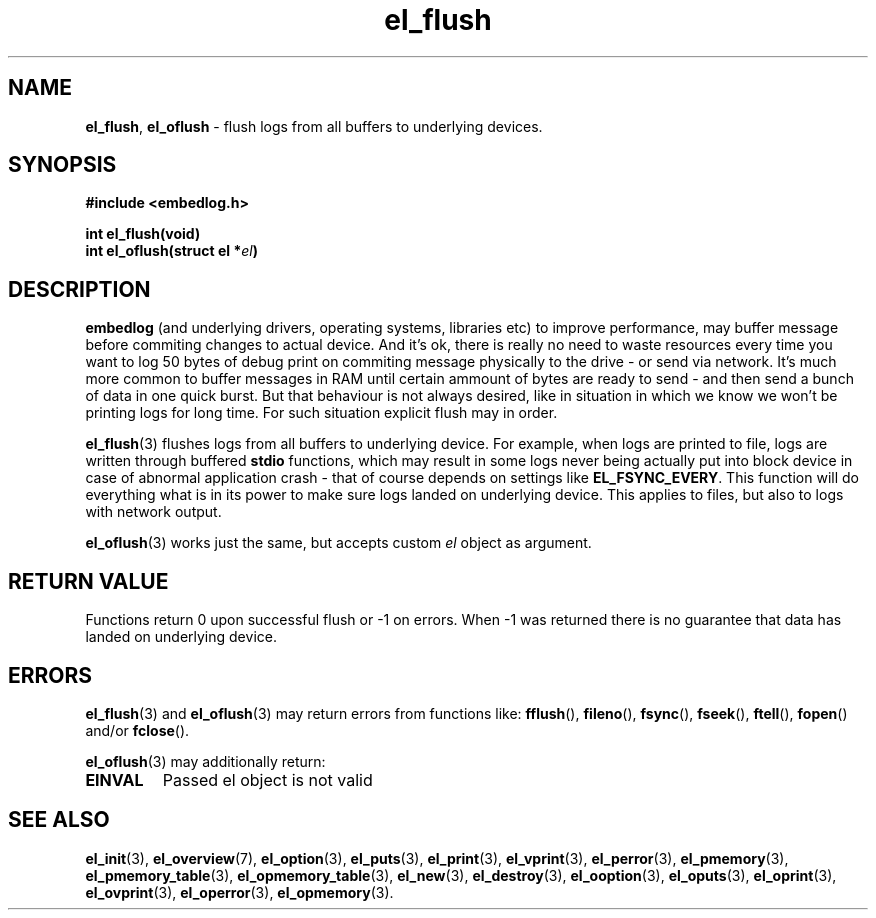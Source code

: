 .TH "el_flush" "3" "28 February 2019 (v0.5.0)" "bofc.pl"
.SH NAME
.PP
.BR el_flush ,\  el_oflush
- flush logs from all buffers to underlying devices.
.SH SYNOPSIS
.PP
.BI "#include <embedlog.h>"
.PP
.BI "int el_flush(void)"
.br
.BI "int el_oflush(struct el *" el ")"
.SH DESCRIPTION
.PP
.B embedlog
(and underlying drivers, operating systems, libraries etc) to improve
performance, may buffer message before commiting changes to actual device.
And it's ok, there is really no need to waste resources every time you want to
log 50 bytes of debug print on commiting message physically to the drive - or
send via network.
It's much more common to buffer messages in RAM until certain ammount of bytes
are ready to send - and then send a bunch of data in one quick burst.
But that behaviour is not always desired, like in situation in which we know we
won't be printing logs for long time.
For such situation explicit flush may in order.
.PP
.BR el_flush (3)
flushes logs from all buffers to underlying device.
For example, when logs are printed to file, logs are written through buffered
.B stdio
functions, which may result in some logs never being actually put into block
device in case of abnormal application crash - that of course depends on
settings like
.BR EL_FSYNC_EVERY .
This function will do everything what is in its power to make sure logs landed
on underlying device.
This applies to files, but also to logs with network output.
.PP
.BR el_oflush (3)
works just the same, but accepts custom
.I el
object as argument.
.SH RETURN VALUE
.PP
Functions return 0 upon successful flush or -1 on errors.
When -1 was returned there is no guarantee that data has landed on underlying
device.
.SH ERRORS
.PP
.BR el_flush (3)
and
.BR el_oflush (3)
may return errors from functions like:
.BR fflush (),\  fileno (),\  fsync (),\  fseek (),\  ftell (),\  fopen ()
and/or
.BR fclose ().
.PP
.BR el_oflush (3)
may additionally return:
.TP
.B EINVAL
Passed el object is not valid
.SH SEE ALSO
.PP
.BR el_init (3),
.BR el_overview (7),
.BR el_option (3),
.BR el_puts (3),
.BR el_print (3),
.BR el_vprint (3),
.BR el_perror (3),
.BR el_pmemory (3),
.BR el_pmemory_table (3),
.BR el_opmemory_table (3),
.BR el_new (3),
.BR el_destroy (3),
.BR el_ooption (3),
.BR el_oputs (3),
.BR el_oprint (3),
.BR el_ovprint (3),
.BR el_operror (3),
.BR el_opmemory (3).
